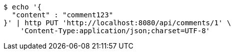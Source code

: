 [source,bash]
----
$ echo '{
  "content" : "comment123"
}' | http PUT 'http://localhost:8080/api/comments/1' \
    'Content-Type:application/json;charset=UTF-8'
----